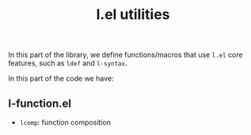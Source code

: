 #+title: l.el utilities

In this part of the library, we define functions/macros that use =l.el= core features, such as =ldef= and =l-syntax=.

In this part of the code we have:

** l-function.el
- =lcomp=: function composition  
